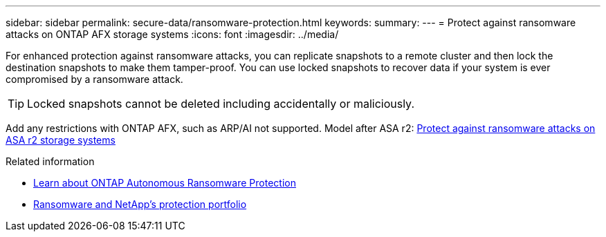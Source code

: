 ---
sidebar: sidebar
permalink: secure-data/ransomware-protection.html
keywords: 
summary: 
---
= Protect against ransomware attacks on ONTAP AFX storage systems
:icons: font
:imagesdir: ../media/

[.lead]
For enhanced protection against ransomware attacks, you can replicate snapshots to a remote cluster and then lock the destination snapshots to make them tamper-proof. You can use locked snapshots to recover data if your system is ever compromised by a ransomware attack.

[TIP]
Locked snapshots cannot be deleted including accidentally or maliciously.

Add any restrictions with ONTAP AFX, such as ARP/AI not supported. Model after ASA r2: https://docs.netapp.com/us-en/asa-r2/secure-data/ransomware-protection.html[Protect against ransomware attacks on ASA r2 storage systems^]

.Related information

* https://docs.netapp.com/us-en/ontap/anti-ransomware/index.html[Learn about ONTAP Autonomous Ransomware Protection^]

* https://docs.netapp.com/us-en/ontap-technical-reports/ransomware-solutions/ransomware-overview.html#data-is-the-primary-target[Ransomware and NetApp's protection portfolio^]

